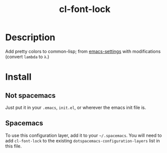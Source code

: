 #+TITLE: cl-font-lock

* Table of Contents                                        :TOC_4_gh:noexport:
- [[#description][Description]]
- [[#install][Install]]
  - [[#not-spacemacs][Not spacemacs]]
  - [[#spacemacs][Spacemacs]]

* Description
Add pretty colors to common-lisp; from [[https://github.com/sheepduke/emacs-settings/blob/master/settings/d2-dev-lisp.el][emacs-settings]]
with modifications (convert =lambda= to =λ=.)
* Install
** Not spacemacs
Just put it in your =.emacs=, =init.el=, or wherever the emacs init file is.
** Spacemacs
To use this configuration layer, add it to your =~/.spacemacs=. You will need to
add =cl-font-lock= to the existing =dotspacemacs-configuration-layers= list in this
file.
